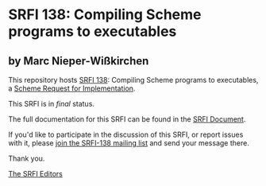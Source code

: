 * SRFI 138: Compiling Scheme programs to executables

** by Marc Nieper-Wißkirchen

This repository hosts [[https://srfi.schemers.org/srfi-138/][SRFI 138]]: Compiling Scheme programs to executables, a [[https://srfi.schemers.org/][Scheme Request for Implementation]].

This SRFI is in /final/ status.

The full documentation for this SRFI can be found in the [[https://srfi.schemers.org/srfi-138/srfi-138.html][SRFI Document]].

If you'd like to participate in the discussion of this SRFI, or report issues with it, please [[shttp://srfi.schemers.org/srfi-138/][join the SRFI-138 mailing list]] and send your message there.

Thank you.


[[mailto:srfi-editors@srfi.schemers.org][The SRFI Editors]]
